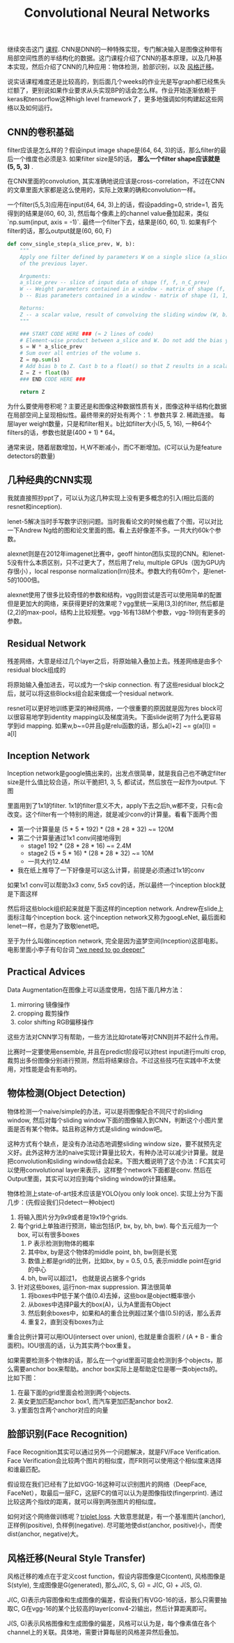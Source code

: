 #+title: Convolutional Neural Networks

继续突击这门 [[https://www.coursera.org/learn/convolutional-neural-networks][课程]]. CNN是DNN的一种特殊实现，专门解决输入是图像这种带有局部空间性质的半结构化的数据。这门课程介绍了CNN的基本原理，以及几种基本实现，然后介绍了CNN的几种应用：物体检测，脸部识别，以及 [[file:tensorflow-neural-art.org][风格迁移]]。

说实话课程难度还是比较高的，到后面几个weeks的作业光是写graph都已经焦头烂额了，更别说如果作业要求从头实现BP的话会怎么样。作业开始逐渐依赖于keras和tensorflow这种high level framework了，更多地强调如何构建起这些网络以及如何运行。

** CNN的卷积基础
filter应该是怎么样的？假设input image shape是(64, 64, 3)的话，那么filter的最后一个维度也必须是3. 如果filter size是5的话， *那么一个filter shape应该就是(5, 5, 3)* .

在CNN里面的convolution, 其实准确地说应该是cross-correlation，不过在CNN的文章里面大家都是这么使用的，实际上效果的确和convolution一样。

一个filter(5,5,3)应用在input(64, 64, 3)上的话，假设padding=0, stride=1, 首先得到的结果是(60, 60, 3), 然后每个像素上的channel value叠加起来，类似 `np.sum(input, axis = -1)`. 最终一个filter下去，结果是(60, 60, 1). 如果有F个filter的话，那么output就是(60, 60, F)

#+BEGIN_SRC Python
def conv_single_step(a_slice_prev, W, b):
    """
    Apply one filter defined by parameters W on a single slice (a_slice_prev) of the output activation
    of the previous layer.

    Arguments:
    a_slice_prev -- slice of input data of shape (f, f, n_C_prev)
    W -- Weight parameters contained in a window - matrix of shape (f, f, n_C_prev)
    b -- Bias parameters contained in a window - matrix of shape (1, 1, 1)

    Returns:
    Z -- a scalar value, result of convolving the sliding window (W, b) on a slice x of the input data
    """

    ### START CODE HERE ### (≈ 2 lines of code)
    # Element-wise product between a_slice and W. Do not add the bias yet.
    s = W * a_slice_prev
    # Sum over all entries of the volume s.
    Z = np.sum(s)
    # Add bias b to Z. Cast b to a float() so that Z results in a scalar value.
    Z = Z + float(b)
    ### END CODE HERE ###

    return Z
#+END_SRC

为什么要使用卷积呢？主要还是和图像这种数据性质有关，图像这种半结构化数据在局部空间上呈现相似性。最终带来的好处有两个：1. 参数共享 2. 稀疏连接。 每层layer weight数量，只是和filter相关。b比如filter大小(5, 5, 16), 一种64个filters的话，参数也就是(400 + 1) * 64。

[[../images/cnn-why-convolutions.png]]

通常来说，随着层数增加，H,W不断减小，而C不断增加。(C可以认为是feature detectors的数量)

** 几种经典的CNN实现
我就直接照抄ppt了，可以认为这几种实现上没有更多概念的引入(相比后面的resnet和inception).

lenet-5解决当时手写数字识别问题。当时我看论文的时候也截了个图，可以对比一下Andrew Ng给的图和论文里面的图。看上去好像差不多。一共大约60k个参数。

[[../images/cnn-lenet-5-andrew-ng.png]] [[../images/cnn-lenet-5.png]]

alexnet则是在2012年imagenet比赛中，geoff hinton团队实现的CNN。和lenet-5没有什么本质区别，只不过更大了，然后用了relu, multiple GPUs（因为GPU内存很小），local response normalization(lrn)技术。参数大约有60m个，是lenet-5的1000倍。

[[../images/cnn-alexnet-andrew-ng.png]]

alexnet使用了很多比较奇怪的参数和结构，vgg则尝试是否可以使用简单的配置但是更加大的网络，来获得更好的效果呢？vgg里统一采用(3,3)的filter, 然后都是(2,2)的max-pool，结构上比较规整。vgg-16有138M个参数，vgg-19则有更多的参数。

[[../images/cnn-vgg16-andrew-ng.png]]

** Residual Network
残差网络，大意是经过几个layer之后，将原始输入叠加上去。残差网络是由多个residual block组成的

[[../images/cnn-residual-block.png]]

将原始输入叠加进去，可以成为一个skip connection. 有了这些residual block之后，就可以将这些Blocks组合起来做成一个residual network.

[[../images/cnn-resnet.png]]

resnet可以更好地训练更深的神经网络，一个很重要的原因就是因为res block可以很容易地学到identity mapping以及梯度消失。下面slide说明了为什么更容易学到id mapping. 如果w,b~=0并且g是relu函数的话，那么a[l+2] ~= g(a[l]) = a[l]

[[../images/cnn-why-resnet-works.png]]

** Inception Network
Inception network是google搞出来的，出发点很简单，就是我自己也不确定filter size是什么值比较合适，所以干脆把1, 3, 5, 都试试，然后放在一起作为output. 下图

[[../images/cnn-inception-network-motivation.png]]

里面用到了1x1的filter. 1x1的filter意义不大，apply下去之后h,w都不变，只有c会改变。这个filter有一个特别的用途，就是减少conv的计算量。看看下面两个图

[[../images/cnn-inception-network-cost0.png]] [[../images/cnn-inception-network-cost1.png]]

- 第一个计算量是 (5 * 5 * 192) * (28 * 28 * 32) ~= 120M
- 第二个计算量通过1x1 conv间接地得到
  - stage1 192 * (28 * 28 * 16) ~= 2.4M
  - stage2 (5 * 5 * 16) * (28 * 28 * 32) ~= 10M
  - 一共大约12.4M
- 我在纸上推导了一下好像是可以这么计算，前提是必须通过1x1的conv

如果1x1 conv可以帮助3x3 conv, 5x5 cov的话，所以最终一个inception block就是下面这样

[[../images/cnn-inception-block.png]]

然后将这些block组织起来就是下面这样的inception network. Andrew在slide上面标注每个inception bock. 这个inception network又称为googLeNet, 最后面和lenet一样，也是为了致敬lenet吧。

[[../images/cnn-inception-network.png]]

至于为什么叫做inception network, 完全是因为盗梦空间(Inception)这部电影。电影里面小李子有句台词 [[http://knowyourmeme.com/memes/we-need-to-go-deeper]["we need to go deeper"]]

** Practical Advices
Data Augmentation在图像上可以适度使用，包括下面几种方法：
1. mirroring 镜像操作
2. cropping 裁剪操作
3. color shifting RGB偏移操作
这些方法对CNN学习有帮助，一些方法比如rotate等对CNN则并不起什么作用。

比赛时一定要使用ensemble, 并且在predict阶段可以对test input进行multi crop, 裁剪出多份图像分别进行预测，然后将结果综合。不过这些技巧在实践中不太使用，对性能是会有影响的。

** 物体检测(Object Detection)
物体检测一个naive/simple的办法，可以是将图像配合不同尺寸的sliding window, 然后对每个sliding window下面的图像输入到CNN，判断这个小图片里面是否有某个物体。姑且称这种方式是sliding window吧。

这种方式有个缺点，是没有办法动态地调整sliding window size，要不就预先定义好。此外这种方法的naive实现计算量比较大，有种办法可以减少计算量。就是把convolution和sliding window结合起来。下图大概说明了这个办法：FC其实可以使用convolutional layer来表示，这样整个network下面都是conv. 然后在Output里面，其实可以对应到每个sliding window的计算结果。

[[../images/cnn-fc-to-conv.png]] [[../images/cnn-conv-impl-of-sliding-windows.png]]

物体检测上state-of-art技术应该是YOLO(you only look once). 实现上分为下面几步：(先假设我们只detect一种object)
1. 将输入图片分为9x9或者是19x19个grids.
2. 每个grid上单独进行预测，输出包括(P, bx, by, bh, bw). 每个五元组为一个box, 可以有很多boxes
  1. P 表示检测到物体的概率
  2. 其中bx, by是这个物体的middle point, bh, bw则是长宽
  3. 数值上都是grid的比例，比如bx, by = 0.5, 0.5, 表示middle point在grid的中心
  4. bh, bw可以超过1， 也就是说占据多个grids
3. 针对这些boxes, 运行non-max suppression. 算法很简单
  1. 将boxes中P低于某个值(0.4)去掉，这些box是object概率很小
  2. 从boxes中选择P最大的box(A)，认为A里面有Object
  3. 然后剩余boxes中，如果和A的重合比例超过某个值(0.5)的话，那么丢弃
  4. 重复2，直到没有boxes为止
重合比例计算可以用IOU(intersect over union), 也就是重合面积 / (A + B - 重合面积)。IOU很高的话，认为其实两个box重复。

如果需要检测多个物体的话，那么在一个grid里面可能会检测到多个objects，那么需要anchor box来帮助。anchor box实际上是帮助定位是哪一类objects的。比如下图：
1. 在最下面的grid里面会检测到两个objects.
2. 美女更加匹配anchor box1, 而汽车更加匹配anchor box2.
3. y里面包含两个anchor对应的向量

[[../images/cnn-object-detection-anchor-boxes.png]]

** 脸部识别(Face Recognition)
Face Recognition其实可以通过另外一个问题解决，就是FV/Face Verification. Face Verification会比较两个图片的相似度，而FR则可以使用这个相似度来选择和谁最匹配。

假设现在我们已经有了比如VGG-16这种可以识别图片的网络（DeepFace, FaceNet），取最后一层FC，这层FC的值可以认为是图像指纹(fingerprint). 通过比较这两个指纹的距离，就可以得到两张图片的相似度。

如何对这个网络做训练呢？[[https://stackoverflow.com/questions/33330779/whats-the-triplet-loss-back-propagation-gradient-formula][triplet loss]]. 大致意思就是，有一个基准图片(anchor), 正样例(positive), 负样例(negative). 尽可能地使dist(anchor, positive)小，而使dist(anchor, negative)大。

[[../images/cnn-triplet-loss-formula.png]]

** 风格迁移(Neural Style Transfer)
风格迁移的难点在于定义cost function，假设内容图像是C(content), 风格图像是S(style), 生成图像是G(generated), 那么J(C, S, G) = J(C, G) + J(S, G).

J(C, G)表示内容图像和生成图像的偏差，假设我们有VGG-16的话，那么只需要抽取C, G在vgg-16的某个比较高的layer(conv4-2)输出，然后计算距离即可。

J(S, G)表示风格图像和生成图像的偏差，风格可以认为是，每个像素值在各个channel上的关联。具体地，需要计算每层的风格差异然后叠加。

[[../images/cnn-style-of-image.png]] [[../images/cnn-style-matrix.png]]
